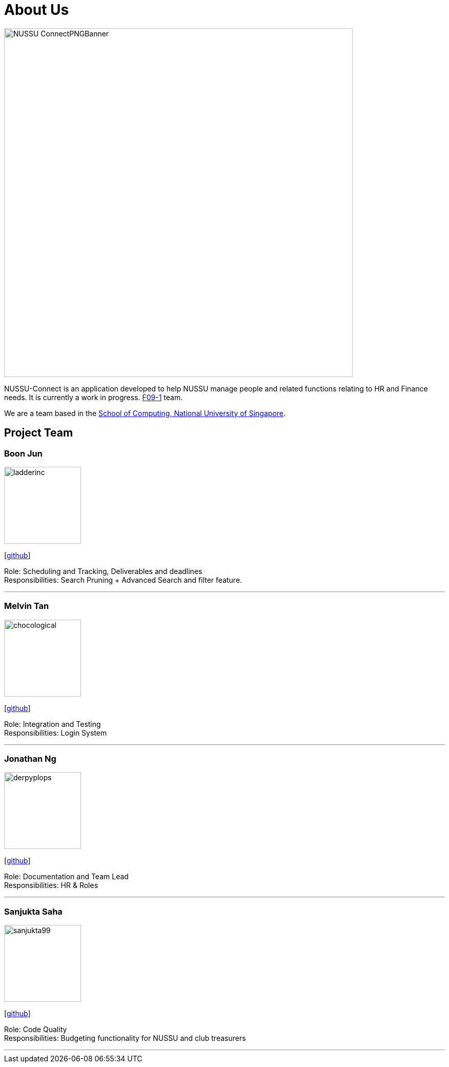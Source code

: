 = About Us
:site-section: AboutUs
:relfileprefix: team/
:imagesDir: images
:stylesDir: stylesheets

image::NUSSU-ConnectPNGBanner.png[width="680", align=center"]
NUSSU-Connect is an application developed to help NUSSU manage people and
related functions relating to HR and Finance needs. It is currently a work in progress.
https://se-edu.github.io/docs/Team.html[F09-1] team. +

We are a team based in the http://www.comp.nus.edu.sg[School of Computing, National University of Singapore].

== Project Team

=== Boon Jun
image::ladderinc.png[width="150", align="left"]
{empty}[http://github.com/ladderinc[github]]

Role: Scheduling and Tracking, Deliverables and deadlines +
Responsibilities: Search Pruning + Advanced Search and filter feature.

'''

=== Melvin Tan
image::chocological.png[width="150", align="left"]
{empty}[http://github.com/Chocological[github]]

Role: Integration and Testing +
Responsibilities: Login System

'''

=== Jonathan Ng
image::derpyplops.png[width="150", align="left"]
{empty}[http://github.com/derpyplops[github]]

Role: Documentation and Team Lead +
Responsibilities: HR & Roles

'''

=== Sanjukta Saha
image::sanjukta99.png[width="150", align="left"]
{empty}[http://github.com/sanjukta99[github]]

Role: Code Quality +
Responsibilities: Budgeting functionality for NUSSU and club treasurers

'''
